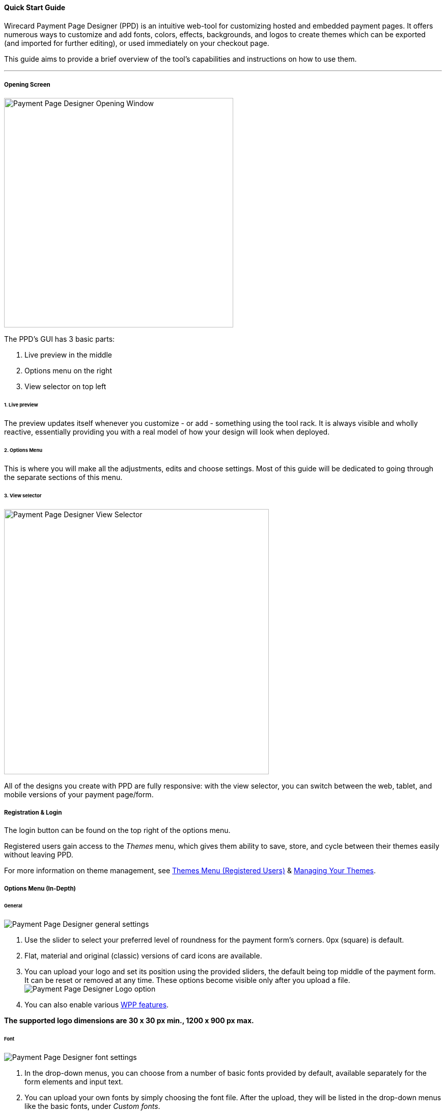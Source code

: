 [#PaymentPageDesigner_QuickStartGuide]
==== Quick Start Guide

Wirecard Payment Page Designer (PPD) is an intuitive web-tool for
customizing hosted and embedded payment pages. It offers numerous ways
to customize and add fonts, colors, effects, backgrounds, and logos to
create themes which can be exported (and imported for further editing),
or used immediately on your checkout page.

This guide aims to provide a brief overview of the tool's capabilities
and instructions on how to use them.

'''''
[#PaymentPageDesigner_QuickStartGuide_OpeningScreen]
===== Opening Screen

[.right]
image::images/03-01-07-01-pp-designer-quick-start-guide/Payment_Page_Designer_opening_window.png[Payment Page Designer Opening Window, width=450]

The PPD's GUI has 3 basic parts:

. Live preview in the middle
. Options menu on the right
. View selector on top left

//-

[#PaymentPageDesigner_QuickStartGuide_Livepreview]
====== 1. Live preview

The preview updates itself whenever you customize - or add - something
using the tool rack. It is always visible and wholly reactive,
essentially providing you with a real model of how your design will look
when deployed.

[#PaymentPageDesigner_QuickStartGuide_Optionsmenu]
====== 2. Options Menu

This is where you will make all the adjustments, edits and choose
settings. Most of this guide will be dedicated to going through the
separate sections of this menu.

[#PaymentPageDesigner_QuickStartGuide_Viewselector]
====== 3. View selector

image::images/03-01-07-01-pp-designer-quick-start-guide/Payment_Page_Designer_view_selector.png[Payment Page Designer View Selector, width=520]

All of the designs you create with PPD are fully responsive: with the
view selector, you can switch between the web, tablet, and mobile
versions of your payment page/form.

[#PaymentPageDesigner_QuickStartGuide_RegistrationLogin]
===== Registration & Login

The login button can be found on the top right of the options menu.

Registered users gain access to the _Themes_ menu, which gives them
ability to save, store, and cycle between their themes easily without
leaving PPD.

For more information on theme management,
see <<PaymentPageDesigner_QuickStartGuide_ThemesMenu_RegisteredUsers, Themes Menu (Registered Users)>>
& <<PaymentPageDesigner_QuickStartGuide_ManagingYourThemes, Managing Your Themes>>.

[#PaymentPageDesigner_QuickStartGuide_OptionsMenu]
===== Options Menu (In-Depth)

[#PaymentPageDesigner_QuickStartGuide_General]
====== General

[.clearfix]
--
[.right]
image:images/03-01-07-01-pp-designer-quick-start-guide/Payment_Page_Designer_settings_general.png[Payment Page Designer general settings]

. Use the slider to select your preferred level of roundness for the
payment form's corners. 0px (square) is default. 
. Flat, material and original (classic) versions of card icons are
available.
. You can upload your logo and set its position using the provided
sliders, the default being top middle of the payment form. It can be
reset or removed at any time. These options become visible only after
you upload a file. image:images/03-01-07-01-pp-designer-quick-start-guide/Payment_Page_Designer_optionsmenu_logo.png[Payment Page Designer Logo option]

. You can also enable various <<WPP_Features, WPP features>>.

//-

*The supported logo dimensions are 30 x 30 px min., 1200 x 900 px max.*
--

[#PaymentPageDesigner_QuickStartGuide_Font]
====== Font

[.clearfix]
--
[.right]
image::images/03-01-07-01-pp-designer-quick-start-guide/Payment_Page_Designer_settings_font.png[Payment Page Designer font settings]

. In the drop-down menus, you can choose from a number of basic fonts
provided by default, available separately for the form elements and
input text.
. You can upload your own fonts by simply choosing the font file.
After the upload, they will be listed in the drop-down menus like the
basic fonts, under _Custom fonts_.
. You can set the font size for all of the elements and input fields,
with toggles for bold and italic.

//-

*PPD only accepts the Web Open Font Format (.woff, .woff2 file extensions).*
--

[#PaymentPageDesigner_QuickStartGuide_Background]
====== Background

[.clearfix]
--
[.right]
image::images/03-01-07-01-pp-designer-quick-start-guide/Payment_Page_Designer_settings_background_picture.png[Payment Page Designer background picture settings]

In the background section you can choose switch between the hosted
payment page (HPP, default) and embedded payment page (EPP) views:

* For HPP, you can set the background picture over which the live
preview will be rendered. +
*The supported background image dimensions are 1000 x 768 px min., 2651 x 1441 px max.*

* For EPP, you can set a preview site (via URL) over which the live
preview will be rendered. +
You can only use a page (URL) which can be displayed in an iframe as EPP
background.
//-
--

[#PaymentPageDesigner_QuickStartGuide_Effects]
====== Effects

[.clearfix]
--
[.right]
image::images/03-01-07-01-pp-designer-quick-start-guide/Payment_Page_Designer_settings_effects.png[Payment Page Designer effects settings]

. The *Blur Effect* toggle halves the opacity sliders globally,
providing the desired effect of transparency.
. You can also set the sliders manually.
. The last two sliders allow you to set the size and intensity of the
payment form's shadow on the margins.
//-
--

[#PaymentPageDesigner_QuickStartGuide_Colors]
====== Colors

[.clearfix]
--
[.right]
image::images/03-01-07-01-pp-designer-quick-start-guide/Payment_Page_Designer_settings_header_background_color.png[Payment Page Designer header background color settings]

The *Colors* section provides drop-down menus for customizing the colors
of all the payment form elements. You can set colors separately for the
header, content, and footer parts of the form.

Mix the colors manually or use RGB/HEX codes. Color history feature is
available.

image::images/03-01-07-01-pp-designer-quick-start-guide/Payment_Page_Designer_settings_background_colors.png[Payment Page Designer background colors settings]
--

[#PaymentPageDesigner_QuickStartGuide_CustomCSS]
====== Custom CSS

[.clearfix]
--
[.right]
image::images/03-01-07-01-pp-designer-quick-start-guide/Payment_Page_Designer_settings_customcss.png[Payment Page Designer custom CSS settings]


You can write or paste your optional CSS markup into the provided text
editor. Classic white and dark modes for the text editor are available,
as is full screen.
--

[#PaymentPageDesigner_QuickStartGuide_ImportExport]
====== Import/Export

Import or export your PPD themes using their respective buttons at the
very bottom of the options menu.

NOTE: PPD uses the JSON format to store and interpret theme data.

[#PaymentPageDesigner_QuickStartGuide_ThemesMenu_RegisteredUsers]
===== Themes Menu (Registered Users)

[cols="1,1,1"]
[frame=none]
[grid=none]
|===
a|As mentioned in <<PaymentPageDesigner_QuickStartGuide_RegistrationLogin, Registration & Login>>, logged in users are able to use _Themes_ menu. After logging
in, the view will switch to _Themes_:

. Details regarding the currently selected theme.
. The current logged-in user. You can change the user by clicking the
pencil on the right.
. Opens a _Create New Theme_ window (pictured below).
image:images/03-01-07-01-pp-designer-quick-start-guide/Payment_Page_Designer_themes_menu_create_new_theme.png[Payment Page Designer create new theme]

. Lets you import a theme in the `.json` file format from your
computer. A new theme named after the file will be created upon the
import.
. A list of your current themes.
. Preview button.
//-

You can switch between the _Themes_ and default options menu views at
any time. To go back to the options menu, use the *BACK TO STYLER*
button at the bottom of the sidebar.

Back in the options menu, instead of the import/export buttons at the
bottom, you will get these instead:
image:images/03-01-07-01-pp-designer-quick-start-guide/Payment_Page_Designer_themes_menu_manage_save.png[Payment Page Designer manage and save buttons]

A. The *MANAGE* button switches the view to _Themes_ menu.
B. The *SAVE YOUR STYLE* button saves your work progress. If the theme
hasn't been created yet, it will open up a window where you can name and
save your new theme (pictured below).
//-
a|image::images/03-01-07-01-pp-designer-quick-start-guide/Payment_Page_Designer_themes_menu_themes_user.png[Payment Page Designer themes user]
a|image::images/03-01-07-01-pp-designer-quick-start-guide/Payment_Page_Designer_themes_menu_styling_theme_details.png[Payment Page Designer styling theme details]
|===

[#PaymentPageDesigner_QuickStartGuide_ManagingYourThemes]
====== Managing Your Themes

[.clearfix]
--
[.right]
image::images/03-01-07-01-pp-designer-quick-start-guide/Payment_Page_Designer_managing_your_themes.png[Payment Page Designer managing themes]

Clicking on an individual theme opens a detailed view. Here is what the
buttons do:

. Sets the selected theme as default. It will be rendered, unless you
specify otherwise.
. Saves your current work progress.
. Activates the selected theme.
. Saves the selected theme under a different name.
. Deactivates the selected theme.
. Exports the selected theme as a `.json` file.
. Switches to options menu view with the selected theme's options.
. Removes the selected theme from PPD.
. Lets you edit the theme's name.
. Opens up a preview of the theme with basic information (pictured
below). You can download the preview in `.jpeg` format.
//-
--
image::images/03-01-07-01-pp-designer-quick-start-guide/Payment_Page_Designer_test.png[Payment Page Designer test]
